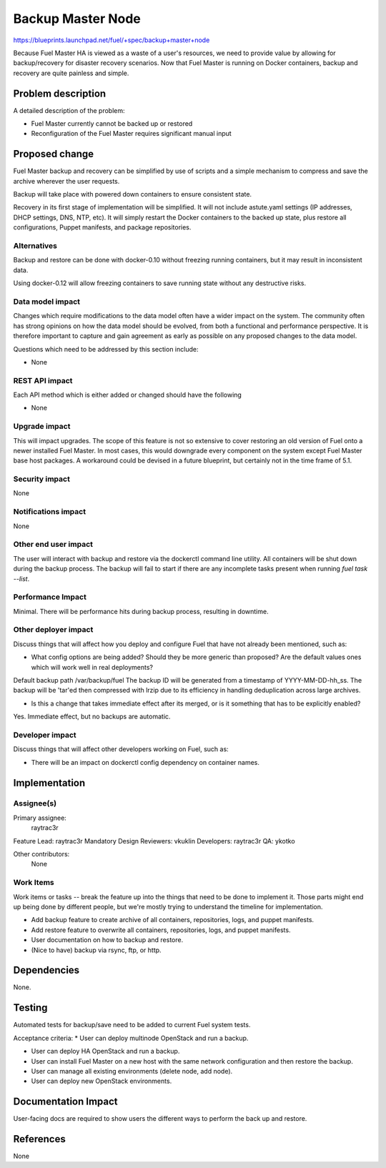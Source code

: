 ..
 This work is licensed under a Creative Commons Attribution 3.0 Unported
 License.

 http://creativecommons.org/licenses/by/3.0/legalcode

==================
Backup Master Node
==================

https://blueprints.launchpad.net/fuel/+spec/backup+master+node


Because Fuel Master HA is viewed as a waste of a user's resources, we need
to provide value by allowing for backup/recovery for disaster recovery
scenarios. Now that Fuel Master is running on Docker containers, backup and
recovery are quite painless and simple.

Problem description
===================

A detailed description of the problem:

* Fuel Master currently cannot be backed up or restored

* Reconfiguration of the Fuel Master requires significant manual input

Proposed change
===============

Fuel Master backup and recovery can be simplified by use of scripts and a
simple mechanism to compress and save the archive wherever the user requests.

Backup will take place with powered down containers to ensure consistent state.

Recovery in its first stage of implementation will be simplified. It will not
include astute.yaml settings (IP addresses, DHCP settings, DNS, NTP, etc). It
will simply restart the Docker containers to the backed up state, plus restore
all configurations, Puppet manifests, and package repositories.

Alternatives
------------

Backup and restore can be done with docker-0.10 without freezing running
containers, but it may result in inconsistent data.

Using docker-0.12 will allow freezing containers to save running state without
any destructive risks.

Data model impact
-----------------

Changes which require modifications to the data model often have a wider impact
on the system.  The community often has strong opinions on how the data model
should be evolved, from both a functional and performance perspective. It is
therefore important to capture and gain agreement as early as possible on any
proposed changes to the data model.

Questions which need to be addressed by this section include:

* None

REST API impact
---------------

Each API method which is either added or changed should have the following

* None

Upgrade impact
--------------

This will impact upgrades. The scope of this feature is not so extensive to
cover restoring an old version of Fuel onto a newer installed Fuel Master. In
most cases, this would downgrade every component on the system except Fuel
Master base host packages. A workaround could be devised in a future blueprint,
but certainly not in the time frame of 5.1.

Security impact
---------------

None

Notifications impact
--------------------

None

Other end user impact
---------------------

The user will interact with backup and restore via the dockerctl command
line utility. All containers will be shut down during the backup process.
The backup will fail to start if there are any incomplete tasks present
when running *fuel task --list*.

Performance Impact
------------------

Minimal. There will be performance hits during backup process, resulting in
downtime.

Other deployer impact
---------------------

Discuss things that will affect how you deploy and configure Fuel
that have not already been mentioned, such as:

* What config options are being added? Should they be more generic than
  proposed? Are the default values ones which will work well in
  real deployments?

Default backup path /var/backup/fuel
The backup ID will be generated from a timestamp of YYYY-MM-DD-hh_ss.
The backup will be 'tar'ed then compressed with lrzip due to its efficiency
in handling deduplication across large archives.

* Is this a change that takes immediate effect after its merged, or is it
  something that has to be explicitly enabled?

Yes. Immediate effect, but no backups are automatic.

Developer impact
----------------

Discuss things that will affect other developers working on Fuel,
such as:

* There will be an impact on dockerctl config dependency on container names.

Implementation
==============

Assignee(s)
-----------

Primary assignee:
  raytrac3r

Feature Lead: raytrac3r
Mandatory Design Reviewers: vkuklin
Developers: raytrac3r
QA: ykotko

Other contributors:
  None

Work Items
----------

Work items or tasks -- break the feature up into the things that need to be
done to implement it. Those parts might end up being done by different people,
but we're mostly trying to understand the timeline for implementation.

* Add backup feature to create archive of all containers, repositories, logs,
  and puppet manifests.
* Add restore feature to overwrite all containers, repositories, logs,
  and puppet manifests.
* User documentation on how to backup and restore.
* (Nice to have) backup via rsync, ftp, or http.


Dependencies
============

None.

Testing
=======

Automated tests for backup/save need to be added to current Fuel system tests.

Acceptance criteria:
* User can deploy multinode OpenStack and run a backup.

* User can deploy HA OpenStack and run a backup.

* User can install Fuel Master on a new host with the same network
  configuration and then restore the backup.

* User can manage all existing environments (delete node, add node).

* User can deploy new OpenStack environments.

Documentation Impact
====================

User-facing docs are required to show users the different ways to perform
the back up and restore.

References
==========

None
